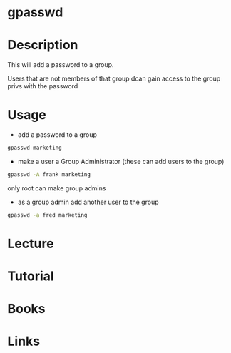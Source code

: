 #+TAGS: groups gpasswd group_password


* gpasswd
* Description
This will add a password to a group.

Users that are not members of that group dcan gain access to the group privs with the password
* Usage
- add a password to a group
#+BEGIN_SRC sh
gpasswd marketing
#+END_SRC

- make a user a Group Administrator (these can add users to the group)
#+BEGIN_SRC sh
gpasswd -A frank marketing
#+END_SRC
only root can make group admins

- as a group admin add another user to the group
#+BEGIN_SRC sh
gpasswd -a fred marketing
#+END_SRC

* Lecture
* Tutorial
* Books
* Links
